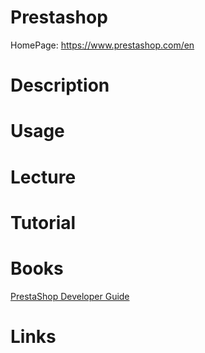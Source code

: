 #+TAGS: prestashop


* Prestashop
HomePage: https://www.prestashop.com/en
* Description
* Usage
* Lecture
* Tutorial
* Books
[[file://home/crito/Documents/Web_Dev/Frameworks/PrestaShop-Developer-Guide.pdf][PrestaShop Developer Guide]]
* Links
